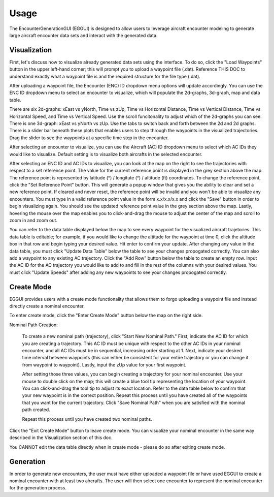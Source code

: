 .. _usage:

=====
Usage
=====

The EncounterGenerationGUI (EGGUI) is designed to allow users to leverage aircraft encounter modeling
to generate large aircraft encounter data sets and interact with the generated data. 

.. _visualization:

Visualization
=====

First, let's discuss how to visualize already generated data sets using the interface. To do so,
click the "Load Waypoints" button in the upper left-hand corner; this will prompt
you to upload a waypoint file (.dat). Reference THIS DOC to understand exactly what
a waypoint file is and the required structure for the file type (.dat). 

After uploading a waypoint file, the Encounter (ENC) ID dropdown menu options will update accordingly. 
You can use the ENC ID dropdown menu to select an encounter to visualize, which
will populate the 2d-graphs, 3d-graph, map and data table. 

There are six 2d-graphs: xEast vs yNorth, Time vs zUp, Time vs Horizontal Distance, Time vs
Vertical Distance, Time vs Horizontal Speed, and Time vs Vertical Speed. Use the scroll 
funcitonality to adjust which of the 2d-graphs you can see. There is one 3d-graph:
xEast vs yNorth vs zUp. Use the tabs to switch back and forth between the 2d and 2d graphs.
There is a slider bar beneath these plots that enables users to step through
the waypoints in the visualized trajectories. Drag the slider to see the waypoints at a specific
time step in the encounter. 

After selecting an encounter to visualize, you can use the Aircraft (AC) ID dropdown menu to 
select which AC IDs they would like to visualize. Default setting is to visualize both aircrafts
in the selected encounter. 

After selecting an ENC ID and AC IDs to visualize, you can look at the map on the right
to see the trajectories with respect to a set reference point. The value for the current reference 
point is displayed in the grey section above the map. The reference point is represented by 
latitude (°) / longitute (°) / altitude (ft) coordinates. To change the
reference point, click the "Set Reference Point" button. This will generate a popup window that
gives you the ability to clear and set a new reference point. If cleared and never reset,
the reference point will be invalid and you won't be able to visualize any encounters. 
You must type in a valid reference point value in the form x.x/x.x/x.x and click the "Save" button 
in order to begin visualizing again. You should see the updated reference point value in the grey section
above the map. Lastly, hovering the mouse over the map enables you to click-and-drag the mouse to adjust 
the center of the map and scroll to zoom in and zoom out. 

You can refer to the data table displayed below the map to see every waypoint for the visualized
aircraft trajetories. This data table is editable; for example, if you would like to change the 
altitude for the waypoint at time 0, click the altitude box in that row and begin typing your
desired value. Hit enter to confirm your update. After changing any value in the data table, you
must click "Update Data Table" below the table to see your changes propogated correctly. You can
also add a waypoint to any existing AC trajectory. Click the "Add Row" button below the table to create
an empty row. Input the AC ID for the AC trajectory you would like to add to and fill in the
rest of the columns with your desired values. You must click "Update Speeds" after adding any new
waypoints to see your changes propogated correctly.

.. _createmode:

Create Mode
=====

EGGUI provides users with a create mode functionality that allows them to forgo uploading a waypoint 
file and instead directly create a nominal encounter. 

To enter create mode, click the "Enter Create Mode" button below the map on the right side. 

Nominal Path Creation:

    To create a new nominal path (trajectory), click "Start New Nominal Path." First, indicate the 
    AC ID for which you are creating a trajectory. This AC ID must be unique with respect to the other
    AC IDs in your nominal encounter, and all AC IDs must be in sequential, increasing order starting at 1. Next, 
    indicate your desired time interval between waypoints (this can either be consistent for your entire trajectory 
    or you can change it from waypoint to waypoint). Lastly, input the zUp value for your first waypoint.

    After setting those three values, you can begin creating a trajectory for your nominal encounter. Use your mouse
    to double click on the map; this will create a blue tool tip representing the location of your waypoint. You can 
    click-and-drag the tool tip to adjust its exact location. Refer to the data table below to confirm that your new
    waypoint is in the correct position. Repeat this process until you have created all of the waypoints that you
    want for the current trajectory. Click "Save Nominal Path" when you are satisfied with the nominal path created.

    Repeat this process until you have created two nominal paths.
    
Click the "Exit Create Mode" button to leave create mode. You can visualize your nominal encounter in the same way 
described in the Visualization section of this doc. 

You CANNOT edit the data table directly when in create mode - please do so
after exiting create mode. 

.. _generation:

Generation
=====

In order to generate new encounters, the user must have either uploaded a waypoint file or have used EGGUI to create a nominal encounter with at least two aircrafts. 
The user will then select one encounter to represent the nominal encounter for the generation 
process. 

..
    goal here is to embed a video for a user to generate from a loaded in waypoints file
    and a video showing how a user could generate from a created nominal encounter

.. video:: videos/EGGUI_nominal_encounter
   :scale: 50 %
   :alt: Using EncounterGenerationGUI interface to upload/create encounters.
   :align: center



